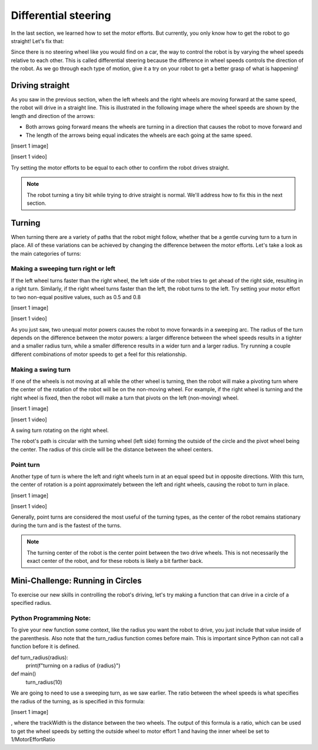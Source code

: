 Differential steering
=====================

In the last section, we learned how to set the motor efforts. But currently, you only know how to get the robot to go straight! Let's fix that:

Since there is no steering wheel like you would find on a car, the way to control the robot is by varying the wheel speeds relative to each other. This is called differential steering because the difference in wheel speeds controls the direction of the robot. As we go through each type of motion, give it a try on your robot to get a better grasp of what is happening!


Driving straight
----------------

As you saw in the previous section, when the left wheels and the right wheels are moving forward at the same speed, the robot will drive in a straight line. This is illustrated in the following image where the wheel speeds are shown by the length and direction of the arrows:

* Both arrows going forward means the wheels are turning in a direction that causes the robot to move forward and
* The length of the arrows being equal indicates the wheels are each going at the same speed.

[insert 1 image]

[insert 1 video]

Try setting the motor efforts to be equal to each other to confirm the robot drives straight.

.. note::
  The robot turning a tiny bit while trying to drive straight is normal. We'll address how to fix this in the next section.

Turning
-------------------------

When turning there are a variety of paths that the robot might follow, whether that be a gentle curving turn to a turn in place. All of these variations can be achieved by changing the difference between the motor efforts. Let's take a look as the main categories of turns:

Making a sweeping turn right or left
~~~~~~~~~~~~~~~~~~~~~~~~~~~~~~~~~~~~~

If the left wheel turns faster than the right wheel, the left side of the robot tries to get ahead of the right side, resulting in a right turn. Similarly, if the right wheel turns faster than the left, the robot turns to the left. Try setting your motor effort to two non-equal positive values, such as 0.5 and 0.8

[insert 1 image]

[insert 1 video]

As you just saw, two unequal motor powers causes the robot to move forwards in a sweeping arc. The radius of the turn depends on the difference between the motor powers: a larger difference between the wheel speeds results in a tighter and a smaller radius turn, while a smaller difference results in a wider turn and a larger radius. Try running a couple different combinations of motor speeds to get a feel for this relationship.

Making a swing turn
~~~~~~~~~~~~~~~~~~~~~~~~~~~~~~~~~~~~~

If one of the wheels is not moving at all while the other wheel is turning, then the robot will make a pivoting turn where the center of the rotation of the robot will be on the non-moving wheel. For example, if the right wheel is turning and the right wheel is fixed, then the robot will make a turn that pivots on the left (non-moving) wheel.

[insert 1 image]

[insert 1 video]

A swing turn rotating on the right wheel.

The robot's path is circular with the turning wheel (left side) forming the outside of the circle and the pivot wheel being the center. The radius of this circle will be the distance between the wheel centers. 

Point turn
~~~~~~~~~~~

Another type of turn is where the left and right wheels turn in at an equal speed but in opposite directions. With this turn, the center of rotation is a point approximately between the left and right wheels, causing the robot to turn in place.

[insert 1 image]

[insert 1 video]

Generally, point turns are considered the most useful of the turning types, as the center of the robot remains stationary during the turn and is the fastest of the turns.

.. note::
  The turning center of the robot is the center point between the two drive wheels. This is not necessarily the exact center of the robot, and for these robots is likely a bit farther back.

Mini-Challenge: Running in Circles
--------------------------------------

To exercise our new skills in controlling the robot's driving, let's try making a function that can drive in a circle of a specified radius.

Python Programming Note:
~~~~~~~~~~~~~~~~~~~~~~~~~~~~~~

To give your new function some context, like the radius you want the robot to drive, you just include that value inside of the parenthesis. Also note that the turn_radius function comes before main. This is important since Python can not call a function before it is defined.

def turn_radius(radius):
    print(f"turning on a radius of {radius}")

def main()
    turn_radius(10)

We are going to need to use a sweeping turn, as we saw earlier. The ratio between the wheel speeds is what specifies the radius of the turning, as is specified in this formula:


[insert 1 image]

, where the trackWidth is the distance between the two wheels. The output of this formula is a ratio, which can be used to get the wheel speeds by setting the outside wheel to motor effort 1 and having the inner wheel be set to 1/MotorEffortRatio
